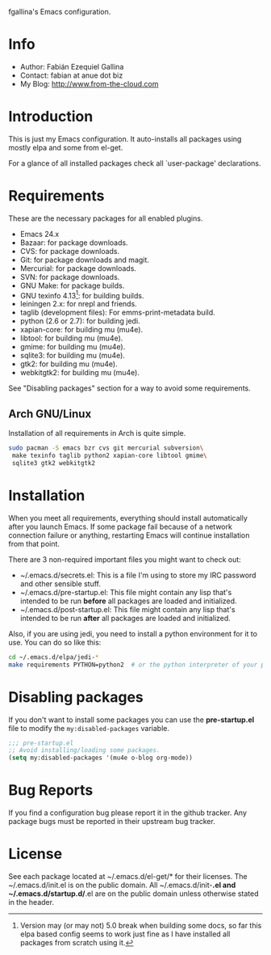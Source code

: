 fgallina's Emacs configuration.

* Info

  + Author: Fabián Ezequiel Gallina
  + Contact: fabian at anue dot biz
  + My Blog: http://www.from-the-cloud.com

* Introduction

  This is just my Emacs configuration. It auto-installs all packages
  using mostly elpa and some from el-get.

  For a glance of all installed packages check all `user-package'
  declarations.

* Requirements

These are the necessary packages for all enabled plugins.

  + Emacs 24.x
  + Bazaar: for package downloads.
  + CVS: for package downloads.
  + Git: for package downloads and magit.
  + Mercurial: for package downloads.
  + SVN: for package downloads.
  + GNU Make: for package builds.
  + GNU texinfo 4.13[0]: for building builds.
  + leiningen 2.x: for nrepl and friends.
  + taglib (development files): For emms-print-metadata build.
  + python (2.6 or 2.7): for building jedi.
  + xapian-core: for building mu (mu4e).
  + libtool: for building mu (mu4e).
  + gmime: for building mu (mu4e).
  + sqlite3: for building mu (mu4e).
  + gtk2: for building mu (mu4e).
  + webkitgtk2: for building mu (mu4e).

See "Disabling packages" section for a way to avoid some requirements.

[0] Version may (or may not) 5.0 break when building some docs, so far
this elpa based config seems to work just fine as I have installed all
packages from scratch using it.

** Arch GNU/Linux
Installation of all requirements in Arch is quite simple.

#+BEGIN_SRC sh
sudo pacman -S emacs bzr cvs git mercurial subversion\
 make texinfo taglib python2 xapian-core libtool gmime\
 sqlite3 gtk2 webkitgtk2
#+END_SRC

* Installation

When you meet all requirements, everything should install
automatically after you launch Emacs. If some package fail because
of a network connection failure or anything, restarting Emacs will
continue installation from that point.

There are 3 non-required important files you might want to check out:
  + ~/.emacs.d/secrets.el: This is a file I'm using to store my IRC
    password and other sensible stuff.
  + ~/.emacs.d/pre-startup.el: This file might contain any lisp
    that's intended to be run *before* all packages are loaded and
    initialized.
  + ~/.emacs.d/post-startup.el: This file might contain any lisp
    that's intended to be run *after* all packages are loaded and
    initialized.

Also, if you are using jedi, you need to install a python
environment for it to use. You can do so like this:

#+BEGIN_SRC sh
cd ~/.emacs.d/elpa/jedi-*
make requirements PYTHON=python2  # or the python interpreter of your preference.
#+END_SRC

* Disabling packages

If you don't want to install some packages you can use
the *pre-startup.el* file to modify the =my:disabled-packages=
variable.

#+BEGIN_SRC emacs-lisp
;;; pre-startup.el
;; Avoid installing/loading some packages.
(setq my:disabled-packages '(mu4e o-blog org-mode))
#+END_SRC

* Bug Reports

  If you find a configuration bug please report it in the github
  tracker. Any package bugs must be reported in their upstream bug
  tracker.

* License

  See each package located at ~/.emacs.d/el-get/* for their licenses.
  The ~/.emacs.d/init.el is on the public domain.  All
  ~/.emacs.d/init-*.el and ~/.emacs.d/startup.d/*.el are on the public
  domain unless otherwise stated in the header.
